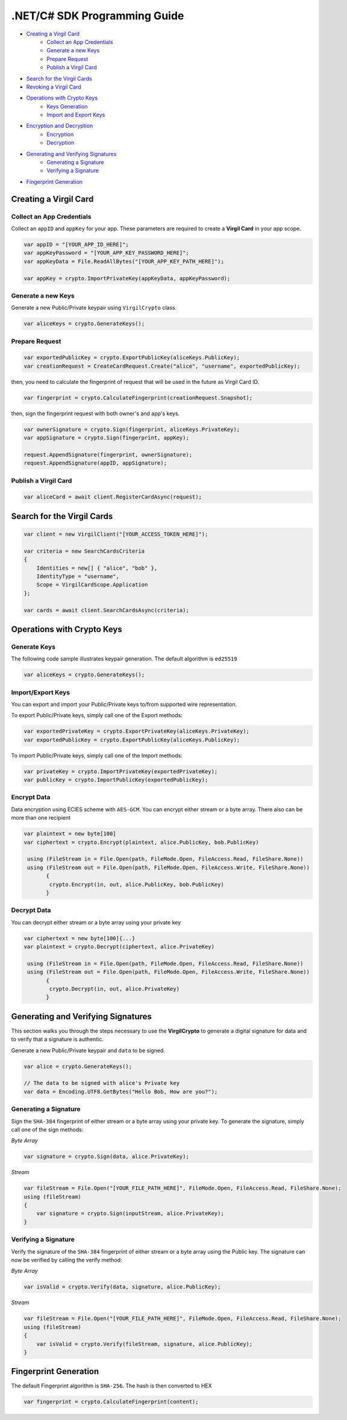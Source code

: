 .NET/C# SDK Programming Guide
=============================

-  `Creating a Virgil Card <#creating-a-virgil-card>`__
    -  `Collect an App Credentials <#collect-an-app-creadentials>`__
    -  `Generate a new Keys <#generate-a-new-keys>`__
    -  `Prepare Request <#prepare-request>`__
    -  `Publish a Virgil Card <#publish-a-virgil-card>`__
-  `Search for the Virgil Cards <#search-for-the-virgil-cards>`__
-  `Revoking a Virgil Card <#revoking-a-virgil-card>`__
-  `Operations with Crypto Keys <#operations-with-crypto-keys>`__
    -  `Keys Generation <#keys_generation>`__
    -  `Import and Export Keys <#import-and-export-keys>`__
-  `Encryption and Decryption <#encryption-and-decryption>`__
    -  `Encryption <#encryption>`__
    -  `Decryption <#decryption>`__
-  `Generating and Verifying Signatures <#generating-and-verifying-signatures>`__
    -  `Generating a Signature <#generating-a-signature>`__
    -  `Verifying a Signature <#verifying-a-signature>`__
-  `Fingerprint Generation <#fingerprint-generation>`__


Creating a Virgil Card
----------------------

Collect an App Credentials
~~~~~~~~~~~~~~~~~~~~~~~~~~

Collect an ``appID`` and ``appKey`` for your app. These parameters are required to create a **Virgil Card** in your app scope.

.. code:: csharp

    var appID = "[YOUR_APP_ID_HERE]";
    var appKeyPassword = "[YOUR_APP_KEY_PASSWORD_HERE]";
    var appKeyData = File.ReadAllBytes("[YOUR_APP_KEY_PATH_HERE]");

    var appKey = crypto.ImportPrivateKey(appKeyData, appKeyPassword);

Generate a new Keys
~~~~~~~~~~~~~~~~~~~

Generate a new Public/Private keypair using ``VirgilCrypto`` class.

.. code:: csharp

    var aliceKeys = crypto.GenerateKeys();

Prepare Request
~~~~~~~~~~~~~~~

.. code:: csharp

    var exportedPublicKey = crypto.ExportPublicKey(aliceKeys.PublicKey);
    var creationRequest = CreateCardRequest.Create("alice", "username", exportedPublicKey);

then, you need to calculate the fingerprint of request that will be used in the future as Virgil Card ID.

.. code:: csharp

    var fingerprint = crypto.CalculateFingerprint(creationRequest.Snapshot);

then, sign the fingerprint request with both owner's and app's keys.

.. code:: csharp

    var ownerSignature = crypto.Sign(fingerprint, aliceKeys.PrivateKey);
    var appSignature = crypto.Sign(fingerprint, appKey);

    request.AppendSignature(fingerprint, ownerSignature);
    request.AppendSignature(appID, appSignature);

Publish a Virgil Card
~~~~~~~~~~~~~~~~~~~~~

.. code:: csharp

    var aliceCard = await client.RegisterCardAsync(request);

Search for the Virgil Cards
---------------------------

.. code:: csharp

    var client = new VirgilClient("[YOUR_ACCESS_TOKEN_HERE]");

    var criteria = new SearchCardsCriteria
    {
        Identities = new[] { "alice", "bob" },
        IdentityType = "username",
        Scope = VirgilCardScope.Application
    };

    var cards = await client.SearchCardsAsync(criteria);

Operations with Crypto Keys
---------------------------

Generate Keys
~~~~~~~~~~~~~

The following code sample illustrates keypair generation. The default algorithm is ``ed25519``

.. code:: csharp

     var aliceKeys = crypto.GenerateKeys();

Import/Export Keys
~~~~~~~~~~~~~~~~~~

You can export and import your Public/Private keys to/from supported wire representation.

To export Public/Private keys, simply call one of the Export methods:

.. code:: csharp

     var exportedPrivateKey = crypto.ExportPrivateKey(aliceKeys.PrivateKey);
     var exportedPublicKey = crypto.ExportPublicKey(aliceKeys.PublicKey);

To import Public/Private keys, simply call one of the Import methods:

.. code:: csharp

      var privateKey = crypto.ImportPrivateKey(exportedPrivateKey);  
      var publicKey = crypto.ImportPublicKey(exportedPublicKey);

Encrypt Data
~~~~~~~~~~~~

Data encryption using ECIES scheme with ``AES-GCM``. You can encrypt either stream or a byte array. There also can be more than one recipient

.. code:: csharp

     var plaintext = new byte[100]
     var ciphertext = crypto.Encrypt(plaintext, alice.PublicKey, bob.PublicKey)
     
      using (FileStream in = File.Open(path, FileMode.Open, FileAccess.Read, FileShare.None))
      using (FileStream out = File.Open(path, FileMode.Open, FileAccess.Write, FileShare.None)) 
            {
             crypto.Encrypt(in, out, alice.PublicKey, bob.PublicKey)
            }
     

Decrypt Data
~~~~~~~~~~~~

You can decrypt either stream or a byte array using your private key

.. code:: csharp

     var ciphertext = new byte[100]{...}
     var plaintext = crypto.Decrypt(ciphertext, alice.PrivateKey)
     
      using (FileStream in = File.Open(path, FileMode.Open, FileAccess.Read, FileShare.None))
      using (FileStream out = File.Open(path, FileMode.Open, FileAccess.Write, FileShare.None)) 
            {
             crypto.Decrypt(in, out, alice.PrivateKey)
            }
     

Generating and Verifying Signatures
-----------------------------------

This section walks you through the steps necessary to use the **VirgilCrypto** to generate a digital signature for data and to verify that a signature is authentic.

Generate a new Public/Private keypair and ``data`` to be signed.

.. code:: csharp

    var alice = crypto.GenerateKeys();

    // The data to be signed with alice's Private key
    var data = Encoding.UTF8.GetBytes("Hello Bob, How are you?");

Generating a Signature
~~~~~~~~~~~~~~~~~~~~~~

Sign the ``SHA-384`` fingerprint of either stream or a byte array using your private key. To generate the signature, simply call one of the sign methods:

*Byte Array*

.. code:: csharp

    var signature = crypto.Sign(data, alice.PrivateKey);

*Stream*

.. code:: csharp

    var fileStream = File.Open("[YOUR_FILE_PATH_HERE]", FileMode.Open, FileAccess.Read, FileShare.None);
    using (fileStream)
    {
        var signature = crypto.Sign(inputStream, alice.PrivateKey);
    }

Verifying a Signature
~~~~~~~~~~~~~~~~~~~~~

Verify the signature of the ``SHA-384`` fingerprint of either stream or a byte array using the Public key. The signature can now be verified by calling the verify method:

*Byte Array*

.. code:: csharp

     var isValid = crypto.Verify(data, signature, alice.PublicKey);
     
*Stream*
     
.. code:: csharp     

    var fileStream = File.Open("[YOUR_FILE_PATH_HERE]", FileMode.Open, FileAccess.Read, FileShare.None);
    using (fileStream)
    {
        var isValid = crypto.Verify(fileStream, signature, alice.PublicKey);
    }

Fingerprint Generation
----------------------

The default Fingerprint algorithm is ``SHA-256``. The hash is then converted to HEX

.. code:: csharp

    var fingerprint = crypto.CalculateFingerprint(content);

